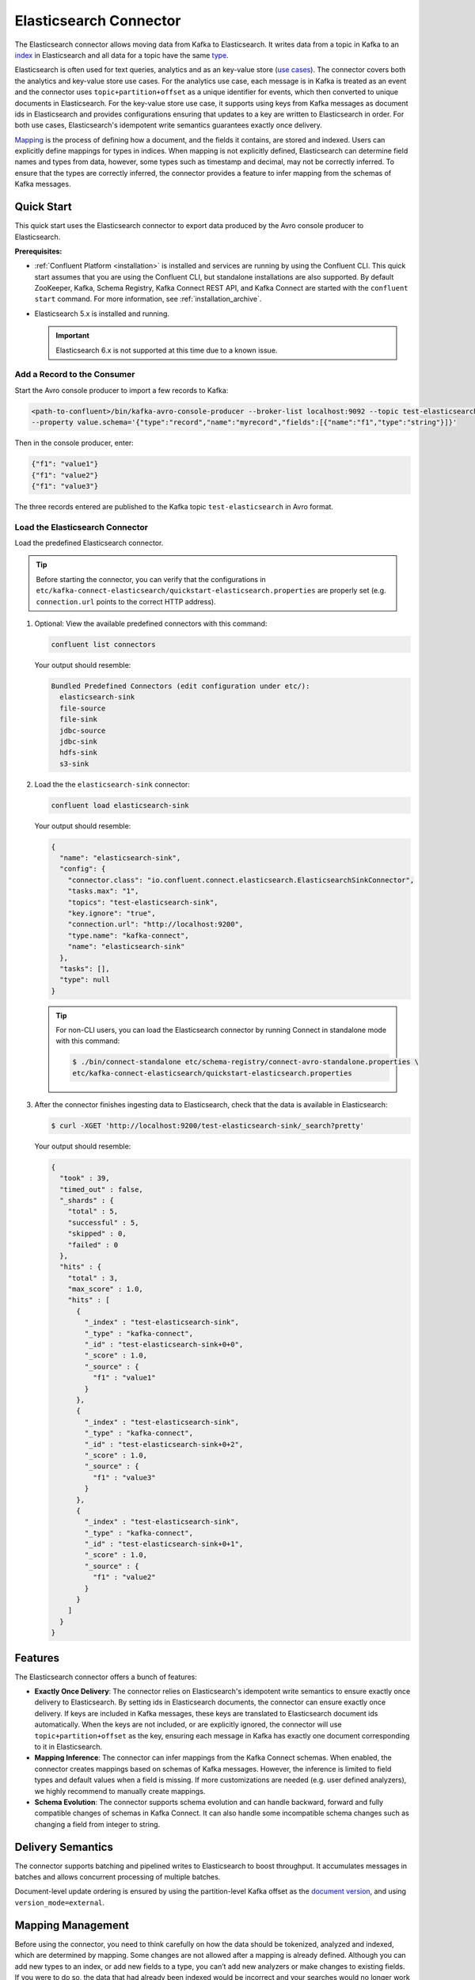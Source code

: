 .. _elasticsearch-overview:

Elasticsearch Connector
=======================
The Elasticsearch connector allows moving data from Kafka to Elasticsearch. It writes data from
a topic in Kafka to an `index <https://www.elastic.co/guide/en/elasticsearch/reference/current/_basic_concepts.html#_index>`_
in Elasticsearch and all data for a topic have the same
`type <https://www.elastic.co/guide/en/elasticsearch/reference/current/_basic_concepts.html#_type>`_.

Elasticsearch is often used for text queries, analytics and as an key-value store
(`use cases <https://www.elastic.co/blog/found-uses-of-elasticsearch>`_). The connector covers
both the analytics and key-value store use cases. For the analytics use case,
each message is in Kafka is treated as an event and the connector uses ``topic+partition+offset``
as a unique identifier for events, which then converted to unique documents in Elasticsearch.
For the key-value store use case, it supports using keys from Kafka messages as document ids in
Elasticsearch and provides configurations ensuring that updates to a key are written to Elasticsearch
in order. For both use cases, Elasticsearch's idempotent write semantics guarantees exactly once
delivery.

`Mapping <https://www.elastic.co/guide/en/elasticsearch/reference/current/mapping.html>`_ is the
process of defining how a document, and the fields it contains, are stored and indexed. Users can
explicitly define mappings for types in indices. When mapping is not explicitly defined,
Elasticsearch can determine field names and types from data, however, some types such as timestamp
and decimal, may not be correctly inferred. To ensure that the types are correctly inferred, the
connector provides a feature to infer mapping from the schemas of Kafka messages.

.. _elasticsearch-quickstart:

Quick Start
-----------
This quick start uses the Elasticsearch connector to export data produced by the Avro console
producer to Elasticsearch.

**Prerequisites:**

- :ref:`Confluent Platform <installation>` is installed and services are running by using the Confluent CLI. This quick start assumes that you are using the Confluent CLI, but standalone installations are also supported. By default ZooKeeper, Kafka, Schema Registry, Kafka Connect REST API, and Kafka Connect are started with the ``confluent start`` command. For more information, see :ref:`installation_archive`.
- Elasticsearch 5.x is installed and running.

  .. important:: Elasticsearch 6.x is not supported at this time due to a known issue.

----------------------------
Add a Record to the Consumer
----------------------------

Start the Avro console producer to import a few records to Kafka:

.. sourcecode:: bash

    <path-to-confluent>/bin/kafka-avro-console-producer --broker-list localhost:9092 --topic test-elasticsearch-sink \
    --property value.schema='{"type":"record","name":"myrecord","fields":[{"name":"f1","type":"string"}]}'

Then in the console producer, enter:

.. sourcecode:: bash

  {"f1": "value1"}
  {"f1": "value2"}
  {"f1": "value3"}

The three records entered are published to the Kafka topic ``test-elasticsearch`` in Avro format.

--------------------------------
Load the Elasticsearch Connector
--------------------------------

Load the predefined Elasticsearch connector.

.. tip:: Before starting the connector, you can verify that the configurations in ``etc/kafka-connect-elasticsearch/quickstart-elasticsearch.properties`` are properly set (e.g. ``connection.url`` points to the correct HTTP address).

#.  Optional: View the available predefined connectors with this command:

    .. sourcecode:: bash

        confluent list connectors

    Your output should resemble:

    .. sourcecode:: bash

        Bundled Predefined Connectors (edit configuration under etc/):
          elasticsearch-sink
          file-source
          file-sink
          jdbc-source
          jdbc-sink
          hdfs-sink
          s3-sink

#.  Load the the ``elasticsearch-sink`` connector:

    .. sourcecode:: bash

        confluent load elasticsearch-sink

    Your output should resemble:

    .. sourcecode:: bash

        {
          "name": "elasticsearch-sink",
          "config": {
            "connector.class": "io.confluent.connect.elasticsearch.ElasticsearchSinkConnector",
            "tasks.max": "1",
            "topics": "test-elasticsearch-sink",
            "key.ignore": "true",
            "connection.url": "http://localhost:9200",
            "type.name": "kafka-connect",
            "name": "elasticsearch-sink"
          },
          "tasks": [],
          "type": null
        }

    .. tip:: For non-CLI users, you can load the Elasticsearch connector by running Connect in standalone mode with this command:

        .. sourcecode:: bash

            $ ./bin/connect-standalone etc/schema-registry/connect-avro-standalone.properties \
            etc/kafka-connect-elasticsearch/quickstart-elasticsearch.properties


#.  After the connector finishes ingesting data to Elasticsearch, check that the data is available in Elasticsearch:

    .. sourcecode:: bash

      $ curl -XGET 'http://localhost:9200/test-elasticsearch-sink/_search?pretty'


    Your output should resemble:

    .. sourcecode:: bash

        {
          "took" : 39,
          "timed_out" : false,
          "_shards" : {
            "total" : 5,
            "successful" : 5,
            "skipped" : 0,
            "failed" : 0
          },
          "hits" : {
            "total" : 3,
            "max_score" : 1.0,
            "hits" : [
              {
                "_index" : "test-elasticsearch-sink",
                "_type" : "kafka-connect",
                "_id" : "test-elasticsearch-sink+0+0",
                "_score" : 1.0,
                "_source" : {
                  "f1" : "value1"
                }
              },
              {
                "_index" : "test-elasticsearch-sink",
                "_type" : "kafka-connect",
                "_id" : "test-elasticsearch-sink+0+2",
                "_score" : 1.0,
                "_source" : {
                  "f1" : "value3"
                }
              },
              {
                "_index" : "test-elasticsearch-sink",
                "_type" : "kafka-connect",
                "_id" : "test-elasticsearch-sink+0+1",
                "_score" : 1.0,
                "_source" : {
                  "f1" : "value2"
                }
              }
            ]
          }
        }


Features
--------
The Elasticsearch connector offers a bunch of features:

* **Exactly Once Delivery**: The connector relies on Elasticsearch's idempotent write semantics to
  ensure exactly once delivery to Elasticsearch. By setting ids in Elasticsearch documents, the
  connector can ensure exactly once delivery. If keys are included in Kafka messages, these keys
  are translated to Elasticsearch document ids automatically. When the keys are not included,
  or are explicitly ignored, the connector will use ``topic+partition+offset`` as the key,
  ensuring each message in Kafka has exactly one document corresponding to it in Elasticsearch.

* **Mapping Inference**: The connector can infer mappings from the Kafka Connect schemas. When
  enabled, the connector creates mappings based on schemas of Kafka messages. However, the inference
  is limited to field types and default values when a field is missing. If more customizations are
  needed (e.g. user defined analyzers), we highly recommend to manually create mappings.

* **Schema Evolution**: The connector supports schema evolution and can handle backward, forward and
  fully compatible changes of schemas in Kafka Connect. It can also handle some incompatible schema
  changes such as changing a field from integer to string.

Delivery Semantics
------------------
The connector supports batching and pipelined writes to Elasticsearch to boost throughput. It
accumulates messages in batches and allows concurrent processing of multiple batches.

Document-level update ordering is ensured by using the partition-level Kafka offset as the
`document version <https://www.elastic.co/guide/en/elasticsearch/reference/current/docs-index_.html#index-versioning>`_,
and using ``version_mode=external``.

Mapping Management
------------------
Before using the connector, you need to think carefully on how the data should be tokenized,
analyzed and indexed, which are determined by mapping. Some changes are not allowed after a mapping
is already defined. Although you can add new types to an index, or add new fields to a type, you
can’t add new analyzers or make changes to existing fields. If you were to do so, the data that
had already been indexed would be incorrect and your searches would no longer work as expected.
It is highly recommended that to manually define mappings before writing data to Elasticsearch.

`Index templates <https://www.elastic.co/guide/en/elasticsearch/reference/current/indices-templates.html>`_
can be helpful when manually define mappings. It allows you to define templates that will
automatically be applied when new indices are created. The templates include both settings and
mappings, and a simple pattern template that controls whether the template should be applied to
the new index.

Schema Evolution
----------------
The Elasticsearch connector writes data from different topics in Kafka to different indices. All
data for a topic will have the same type in Elasticseearch. This allows independent evolution of
schemas for data from different topics. This simplifies the schema evolution as Elasticsearch has
one enforcement on mappings: all fields with the same name in the same index must have the same
mapping.

Elasticsearch supports dynamic mapping: when it encounters previously unknown field in a document,
it uses `dynamic mapping <https://www.elastic.co/guide/en/elasticsearch/guide/current/dynamic-mapping.html>`_
to determine the datatype for the field and automatically adds the new field to the type mapping.

When dynamic mapping is enabled, the Elasticsearch connector supports schema evolution as mappings
in Elasticsearch are more flexible than the schema evolution allowed in Kafka Connect when different
converters are used. For example, when the Avro converter is used, backward, forward and fully
compatible schema evolutions are allowed.

When dynamic mapping is enabled, the Elasticsearch connector allows the following schema changes:

* **Adding Fields**: Adding one or more fields to Kafka messages. Elasticsearch will add the new
  fields to the mapping when dynamic mapping is enabled.
* **Removing Fields**: Removing one or more fields to Kafka messages. Missing fields will be treated
  as the null value defined for those fields in the mapping.
* **Changing types that can be merged**: Changing a field from string type to integer type.
  For example, Elasticsearch can convert integers to strings.

The following change is not allowed:

* **Changing types that can not be merged**: Changing a field from integer type to string type.

As mappings are more flexible, schema compatibility should be enforced when writing data to Kafka.

Automatic Retries
-----------------
The Elasticsearch connector may experience problems writing to the Elasticsearch endpoint, such as when
the Elasticsearch service is temporarily overloaded. In many cases, the connector will retry the request
a number of times before failing. To prevent from further overloading the Elasticsearch service, the connector
uses an exponential backoff technique to give the Elasticsearch service time to recover. The technique
adds randomness, called jitter, to the calculated backoff times to prevent a thundering herd, where large
numbers of requests from many tasks are submitted concurrently and overwhelm the service. Randomness spreads out
the retries from many tasks and should reduce the overall time required to complete all outstanding requests
compared to simple exponential backoff. The goal is to spread out the requests to Elasticsearch as much as
possible.

The number of retries is dictated by the ``max.retries`` connector configuration property, which defaults
to 5 attempts. The backoff time, which is the amount of time to wait before retrying, is a function of the
retry attempt number and the initial backoff time specified in the ``retry.backoff.ms`` connector configuration
property, which defaults to 500 milliseconds. For example, the following table shows the possible wait times
before submitting each of the 5 retry attempts:

.. table:: Range of backoff times for each retry using the default configuration
   :widths: auto

   =====  =====================  =====================  ==============================================
   Retry  Minimum Backoff (sec)  Maximum Backoff (sec)  Total Potential Delay from First Attempt (sec)
   =====  =====================  =====================  ==============================================
     1         0.0                      0.5                              0.5
     2         0.0                      1.0                              1.5
     3         0.0                      2.0                              3.5
     4         0.0                      4.0                              7.5
     5         0.0                      8.0                             15.5
   =====  =====================  =====================  ==============================================

Note how the maximum wait time is simply the normal exponential backoff, calculated as ``${retry.backoff.ms} * 2 ^ (retry-1)``.
Increasing the maximum number of retries adds more backoff:

.. table:: Range of backoff times for additional retries
   :widths: auto

   =====  =====================  =====================  ==============================================
   Retry  Minimum Backoff (sec)  Maximum Backoff (sec)  Total Potential Delay from First Attempt (sec)
   =====  =====================  =====================  ==============================================
     6         0.0                     16.0                             31.5
     7         0.0                     32.0                             63.5
     8         0.0                     64.0                            127.5
     9         0.0                    128.0                            256.5
    10         0.0                    256.0                            511.5
    11         0.0                    512.0                           1023.5
    12         0.0                   1024.0                           2047.5
    13         0.0                   2048.0                           4095.5
   =====  =====================  =====================  ==============================================

By increasing ``max.retries`` to 10, the connector may take up to 511.5 seconds, or a little over 8.5 minutes,
to successfully send a batch of records when experiencing an overloaded Elasticsearch service. Increasing the value
to 13 quickly increases the maximum potential time to submit a batch of records to well over 1 hour 8 minutes.

You can adjust both the ``max.retries`` and ``retry.backoff.ms`` connector configuration properties to achieve
the desired backoff and retry characteristics.


Reindexing
----------
In some cases, the way to index a set of documents may need to be changed. For example, the analyzer,
tokenizer and which fields are indexed may need to be changed. As those cannot be changed once a
mapping is defined, we have to reindex the data.
`Index aliases <https://www.elastic.co/guide/en/elasticsearch/reference/current/indices-aliases.html>`_
can be used to achieve reindexing with zero downtime. Here are the steps at needs to be performed
in Elasticsearch:

   1. Create an alias for the index with the old mapping.
   2. The applications that uses the index are pointed to the alias.
   3. Create a new index with the updated mapping.
   4. Move data from old to the new index.
   5. Atomically move the alias to the new index.
   6. Delete the old index.

For zero downtime reindexing, there are still write requests coming during the reindex period.
As aliases do not allow writing to both the old and the new index at the same time. To solve this,
the same data needs to be written both to the old and the new index.

When the Elasticsearch connector is used to write data to Elasticsearch, we can use two
connector jobs to achieve double writes:

   1. The connector job that ingest data to the old indices continue writing to the old indices.
   2. Create a new connector job that writes to new indices. This will copy both some old data and
      new data to the new indices as long as the data is in Kafka.
   3. Once the data in the old indices are moved to the new indices by the reindexing process, we
      can stop the old connector job.
      
Security
--------
The Elasticsearch connector can read data from secure Kafka by following the instructions in the :ref:`Connect security documentation <connect_security>`.
For now, the connector can write only to a secure Elasticsearch with basic authentication by setting ``connection.username`` & ``connection.password``.
